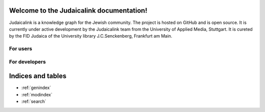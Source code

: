 Welcome to the Judaicalink documentation!
=========================================

Judaicalink is a knowledge graph for the Jewish community.
The project is hosted on GitHub and is open source.
It is currently under active development by the Judaicalink team from the University of Applied Media, Stuttgart.
It is cureted by the FID Judaica of the University library J.C.Senckenberg, Frankfurt am Main.

For users
----------

For developers
-------------


Indices and tables
==================

* :ref:`genindex`
* :ref:`modindex`
* :ref:`search`